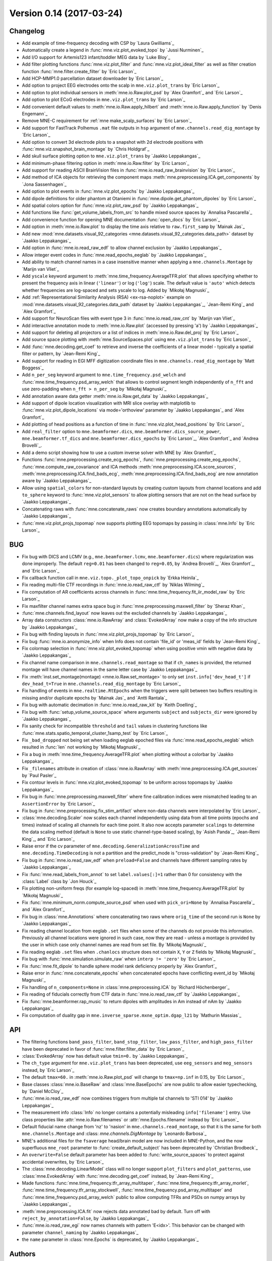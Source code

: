 .. _changes_0_14:

Version 0.14 (2017-03-24)
-------------------------

Changelog
~~~~~~~~~

- Add example of time-frequency decoding with CSP by `Laura Gwilliams`_

- Automatically create a legend in :func:`mne.viz.plot_evoked_topo` by `Jussi Nurminen`_

- Add I/O support for Artemis123 infant/toddler MEG data by `Luke Bloy`_

- Add filter plotting functions :func:`mne.viz.plot_filter` and :func:`mne.viz.plot_ideal_filter` as well as filter creation function :func:`mne.filter.create_filter` by `Eric Larson`_

- Add HCP-MMP1.0 parcellation dataset downloader by `Eric Larson`_

- Add option to project EEG electrodes onto the scalp in ``mne.viz.plot_trans`` by `Eric Larson`_

- Add option to plot individual sensors in :meth:`mne.io.Raw.plot_psd` by `Alex Gramfort`_ and `Eric Larson`_

- Add option to plot ECoG electrodes in ``mne.viz.plot_trans`` by `Eric Larson`_

- Add convenient default values to :meth:`mne.io.Raw.apply_hilbert` and :meth:`mne.io.Raw.apply_function` by `Denis Engemann`_

- Remove MNE-C requirement for :ref:`mne make_scalp_surfaces` by `Eric Larson`_

- Add support for FastTrack Polhemus ``.mat`` file outputs in ``hsp`` argument of ``mne.channels.read_dig_montage`` by `Eric Larson`_

- Add option to convert 3d electrode plots to a snapshot with 2d electrode positions with :func:`mne.viz.snapshot_brain_montage` by `Chris Holdgraf`_

- Add skull surface plotting option to ``mne.viz.plot_trans`` by `Jaakko Leppakangas`_

- Add minimum-phase filtering option in :meth:`mne.io.Raw.filter` by `Eric Larson`_

- Add support for reading ASCII BrainVision files in :func:`mne.io.read_raw_brainvision` by `Eric Larson`_

- Add method of ICA objects for retrieving the component maps :meth:`mne.preprocessing.ICA.get_components` by `Jona Sassenhagen`_

- Add option to plot events in :func:`mne.viz.plot_epochs` by `Jaakko Leppakangas`_

- Add dipole definitions for older phantom at Otaniemi in :func:`mne.dipole.get_phantom_dipoles` by `Eric Larson`_

- Add spatial colors option for :func:`mne.viz.plot_raw_psd` by `Jaakko Leppakangas`_

- Add functions like :func:`get_volume_labels_from_src` to handle mixed source spaces by `Annalisa Pascarella`_

- Add convenience function for opening MNE documentation :func:`open_docs` by `Eric Larson`_

- Add option in :meth:`mne.io.Raw.plot` to display the time axis relative to ``raw.first_samp`` by `Mainak Jas`_

- Add new :mod:`mne.datasets.visual_92_categories <mne.datasets.visual_92_categories.data_path>` dataset by `Jaakko Leppakangas`_

- Add option in :func:`mne.io.read_raw_edf` to allow channel exclusion by `Jaakko Leppakangas`_

- Allow integer event codes in :func:`mne.read_epochs_eeglab` by `Jaakko Leppakangas`_

- Add ability to match channel names in a case insensitive manner when applying a ``mne.channels.Montage`` by `Marijn van Vliet`_

- Add ``yscale`` keyword argument to :meth:`mne.time_frequency.AverageTFR.plot` that allows specifying whether to present the frequency axis in linear (``'linear'``) or log (``'log'``) scale. The default value is ``'auto'`` which detects whether frequencies are log-spaced and sets yscale to log. Added by `Mikołaj Magnuski`_

- Add :ref:`Representational Similarity Analysis (RSA) <ex-rsa-noplot>` example on :mod:`mne.datasets.visual_92_categories.data_path` dataset by `Jaakko Leppakangas`_, `Jean-Remi King`_ and `Alex Gramfort`_

- Add support for NeuroScan files with event type 3 in :func:`mne.io.read_raw_cnt` by `Marijn van Vliet`_

- Add interactive annotation mode to :meth:`mne.io.Raw.plot` (accessed by pressing 'a') by `Jaakko Leppakangas`_

- Add support for deleting all projectors or a list of indices in :meth:`mne.io.Raw.del_proj` by `Eric Larson`_

- Add source space plotting with :meth:`mne.SourceSpaces.plot` using ``mne.viz.plot_trans`` by `Eric Larson`_

- Add :func:`mne.decoding.get_coef` to retrieve and inverse the coefficients of a linear model - typically a spatial filter or pattern, by `Jean-Remi King`_

- Add support for reading in EGI MFF digitization coordinate files in ``mne.channels.read_dig_montage`` by `Matt Boggess`_

- Add ``n_per_seg`` keyword argument to ``mne.time_frequency.psd_welch`` and :func:`mne.time_frequency.psd_array_welch` that allows to control segment length independently of ``n_fft`` and use zero-padding when ``n_fft > n_per_seg`` by `Mikołaj Magnuski`_

- Add annotation aware data getter :meth:`mne.io.Raw.get_data` by `Jaakko Leppakangas`_

- Add support of dipole location visualization with MRI slice overlay with matplotlib to :func:`mne.viz.plot_dipole_locations` via mode='orthoview' parameter by `Jaakko Leppakangas`_ and `Alex Gramfort`_

- Add plotting of head positions as a function of time in :func:`mne.viz.plot_head_positions` by `Eric Larson`_

- Add ``real_filter`` option to ``mne.beamformer.dics``, ``mne.beamformer.dics_source_power``, ``mne.beamformer.tf_dics`` and ``mne.beamformer.dics_epochs`` by `Eric Larson`_, `Alex Gramfort`_ and `Andrea Brovelli`_.

- Add a demo script showing how to use a custom inverse solver with MNE by `Alex Gramfort`_

- Functions :func:`mne.preprocessing.create_ecg_epochs`, :func:`mne.preprocessing.create_eog_epochs`, :func:`mne.compute_raw_covariance` and ICA methods :meth:`mne.preprocessing.ICA.score_sources`, :meth:`mne.preprocessing.ICA.find_bads_ecg`, :meth:`mne.preprocessing.ICA.find_bads_eog` are now annotation aware by `Jaakko Leppakangas`_

- Allow using ``spatial_colors`` for non-standard layouts by creating custom layouts from channel locations and add ``to_sphere`` keyword to :func:`mne.viz.plot_sensors` to allow plotting sensors that are not on the head surface by `Jaakko Leppakangas`_

- Concatenating raws with :func:`mne.concatenate_raws` now creates boundary annotations automatically by `Jaakko Leppakangas`_

- :func:`mne.viz.plot_projs_topomap` now supports plotting EEG topomaps by passing in :class:`mne.Info` by `Eric Larson`_

BUG
~~~

- Fix bug with DICS and LCMV (e.g., ``mne.beamformer.lcmv``, ``mne.beamformer.dics``) where regularization was done improperly. The default ``reg=0.01`` has been changed to ``reg=0.05``, by `Andrea Brovelli`_, `Alex Gramfort`_, and `Eric Larson`_

- Fix callback function call in ``mne.viz.topo._plot_topo_onpick`` by `Erkka Heinila`_

- Fix reading multi-file CTF recordings in :func:`mne.io.read_raw_ctf` by `Niklas Wilming`_

- Fix computation of AR coefficients across channels in :func:`mne.time_frequency.fit_iir_model_raw` by `Eric Larson`_

- Fix maxfilter channel names extra space bug in :func:`mne.preprocessing.maxwell_filter` by `Sheraz Khan`_

- :func:`mne.channels.find_layout` now leaves out the excluded channels by `Jaakko Leppakangas`_

- Array data constructors :class:`mne.io.RawArray` and :class:`EvokedArray` now make a copy of the info structure by `Jaakko Leppakangas`_

- Fix bug with finding layouts in :func:`mne.viz.plot_projs_topomap` by `Eric Larson`_

- Fix bug :func:`mne.io.anonymize_info` when Info does not contain 'file_id' or 'meas_id' fields by `Jean-Remi King`_

- Fix colormap selection in :func:`mne.viz.plot_evoked_topomap` when using positive vmin with negative data by `Jaakko Leppakangas`_

- Fix channel name comparison in ``mne.channels.read_montage`` so that if ``ch_names`` is provided, the returned montage will have channel names in the same letter case by `Jaakko Leppakangas`_

- Fix :meth:`inst.set_montage(montage) <mne.io.Raw.set_montage>` to only set ``inst.info['dev_head_t']`` if ``dev_head_t=True`` in ``mne.channels.read_dig_montage`` by `Eric Larson`_

- Fix handling of events in ``mne.realtime.RtEpochs`` when the triggers were split between two buffers resulting in missing and/or duplicate epochs by `Mainak Jas`_ and `Antti Rantala`_

- Fix bug with automatic decimation in :func:`mne.io.read_raw_kit` by `Keith Doelling`_

- Fix bug with :func:`setup_volume_source_space` where arguments ``subject`` and ``subjects_dir`` were ignored by `Jaakko Leppakangas`_

- Fix sanity check for incompatible ``threshold`` and ``tail`` values in clustering functions like :func:`mne.stats.spatio_temporal_cluster_1samp_test` by `Eric Larson`_

- Fix ``_bad_dropped`` not being set when loading eeglab epoched files via :func:`mne.read_epochs_eeglab` which resulted in :func:`len` not working by `Mikołaj Magnuski`_

- Fix a bug in :meth:`mne.time_frequency.AverageTFR.plot` when plotting without a colorbar by `Jaakko Leppakangas`_

- Fix ``_filenames`` attribute in creation of :class:`mne.io.RawArray` with :meth:`mne.preprocessing.ICA.get_sources` by `Paul Pasler`_

- Fix contour levels in :func:`mne.viz.plot_evoked_topomap` to be uniform across topomaps by `Jaakko Leppakangas`_

- Fix bug in :func:`mne.preprocessing.maxwell_filter` where fine calibration indices were mismatched leading to an ``AssertionError`` by `Eric Larson`_

- Fix bug in :func:`mne.preprocessing.fix_stim_artifact` where non-data channels were interpolated by `Eric Larson`_

- :class:`mne.decoding.Scaler` now scales each channel independently using data from all time points (epochs and times) instead of scaling all channels for each time point. It also now accepts parameter ``scalings`` to determine the data scaling method (default is ``None`` to use static channel-type-based scaling), by `Asish Panda`_, `Jean-Remi King`_, and `Eric Larson`_

- Raise error if the cv parameter of ``mne.decoding.GeneralizationAcrossTime`` and ``mne.decoding.TimeDecoding`` is not a partition and the predict_mode is "cross-validation" by `Jean-Remi King`_

- Fix bug in :func:`mne.io.read_raw_edf` when ``preload=False`` and channels have different sampling rates by `Jaakko Leppakangas`_

- Fix :func:`mne.read_labels_from_annot` to set ``label.values[:]=1`` rather than 0 for consistency with the :class:`Label` class by `Jon Houck`_

- Fix plotting non-uniform freqs (for example log-spaced) in :meth:`mne.time_frequency.AverageTFR.plot` by `Mikołaj Magnuski`_

- Fix :func:`mne.minimum_norm.compute_source_psd` when used with ``pick_ori=None`` by `Annalisa Pascarella`_ and `Alex Gramfort`_

- Fix bug in :class:`mne.Annotations` where concatenating two raws where ``orig_time`` of the second run is ``None`` by `Jaakko Leppakangas`_

- Fix reading channel location from eeglab ``.set`` files when some of the channels do not provide this information. Previously all channel locations were ignored in such case, now they are read - unless a montage is provided by the user in which case only channel names are read from set file. By `Mikołaj Magnuski`_

- Fix reading eeglab ``.set`` files when ``.chanlocs`` structure does not contain ``X``, ``Y`` or ``Z`` fields by `Mikołaj Magnuski`_

- Fix bug with :func:`mne.simulation.simulate_raw` when ``interp != 'zero'`` by `Eric Larson`_

- Fix :func:`mne.fit_dipole` to handle sphere model rank deficiency properly by `Alex Gramfort`_

- Raise error in :func:`mne.concatenate_epochs` when concatenated epochs have conflicting event_id by `Mikołaj Magnuski`_

- Fix handling of ``n_components=None`` in :class:`mne.preprocessing.ICA` by `Richard Höchenberger`_

- Fix reading of fiducials correctly from CTF data in :func:`mne.io.read_raw_ctf` by `Jaakko Leppakangas`_

- Fix :func:`mne.beamformer.rap_music` to return dipoles with amplitudes in Am instead of nAm by `Jaakko Leppakangas`_

- Fix computation of duality gap in ``mne.inverse_sparse.mxne_optim.dgap_l21`` by `Mathurin Massias`_

API
~~~

- The filtering functions ``band_pass_filter``, ``band_stop_filter``, ``low_pass_filter``, and ``high_pass_filter`` have been deprecated in favor of :func:`mne.filter.filter_data` by `Eric Larson`_

- :class:`EvokedArray` now has default value ``tmin=0.`` by `Jaakko Leppakangas`_

- The ``ch_type`` argument for ``mne.viz.plot_trans`` has been deprecated, use ``eeg_sensors`` and ``meg_sensors`` instead, by `Eric Larson`_

- The default ``tmax=60.`` in :meth:`mne.io.Raw.plot_psd` will change to ``tmax=np.inf`` in 0.15, by `Eric Larson`_

- Base classes :class:`mne.io.BaseRaw` and :class:`mne.BaseEpochs` are now public to allow easier typechecking, by `Daniel McCloy`_

- :func:`mne.io.read_raw_edf` now combines triggers from multiple tal channels to 'STI 014' by `Jaakko Leppakangas`_

- The measurement info :class:`Info` no longer contains a potentially misleading ``info['filename']`` entry. Use class properties like :attr:`mne.io.Raw.filenames` or :attr:`mne.Epochs.filename` instead by `Eric Larson`_

- Default fiducial name change from 'nz' to 'nasion' in ``mne.channels.read_montage``, so that it is the same for both ``mne.channels.Montage`` and :class: `mne.channels.DigMontage` by `Leonardo Barbosa`_

- MNE's additional files for the ``fsaverage`` head/brain model are now included in MNE-Python, and the now superfluous ``mne_root`` parameter to  :func:`create_default_subject` has been deprecated by `Christian Brodbeck`_

- An ``overwrite=False`` default parameter has been added to :func:`write_source_spaces` to protect against accidental overwrites, by `Eric Larson`_

- The :class:`mne.decoding.LinearModel` class will no longer support ``plot_filters`` and ``plot_patterns``, use :class:`mne.EvokedArray` with :func:`mne.decoding.get_coef` instead, by `Jean-Remi King`_

- Made functions :func:`mne.time_frequency.tfr_array_multitaper`, :func:`mne.time_frequency.tfr_array_morlet`, :func:`mne.time_frequency.tfr_array_stockwell`, :func:`mne.time_frequency.psd_array_multitaper` and :func:`mne.time_frequency.psd_array_welch` public to allow computing TFRs and PSDs on numpy arrays by `Jaakko Leppakangas`_

- :meth:`mne.preprocessing.ICA.fit` now rejects data annotated bad by default. Turn off with ``reject_by_annotation=False``, by `Jaakko Leppakangas`_

- :func:`mne.io.read_raw_egi` now names channels with pattern 'E<idx>'. This behavior can be changed with parameter ``channel_naming`` by `Jaakko Leppakangas`_

- the ``name`` parameter in :class:`mne.Epochs` is deprecated, by `Jaakko Leppakangas`_

Authors
~~~~~~~

People who contributed to this release  (in alphabetical order):

* Alexander Rudiuk
* Alexandre Gramfort
* Annalisa Pascarella
* Antti Rantala
* Asish Panda
* Burkhard Maess
* Chris Holdgraf
* Christian Brodbeck
* Cristóbal Moënne-Loccoz
* Daniel McCloy
* Denis A. Engemann
* Eric Larson
* Erkka Heinila
* Hermann Sonntag
* Jaakko Leppakangas
* Jakub Kaczmarzyk
* Jean-Remi King
* Jon Houck
* Jona Sassenhagen
* Jussi Nurminen
* Keith Doelling
* Leonardo S. Barbosa
* Lorenz Esch
* Lorenzo Alfine
* Luke Bloy
* Mainak Jas
* Marijn van Vliet
* Matt Boggess
* Matteo Visconti
* Mikolaj Magnuski
* Niklas Wilming
* Paul Pasler
* Richard Höchenberger
* Sheraz Khan
* Stefan Repplinger
* Teon Brooks
* Yaroslav Halchenko
